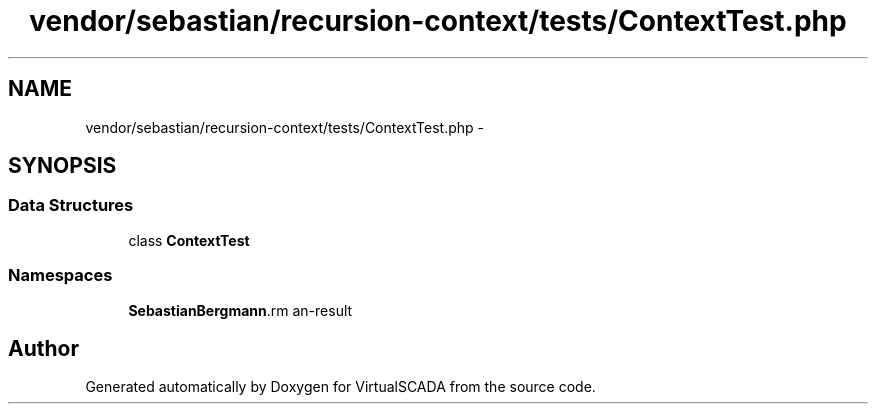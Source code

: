 .TH "vendor/sebastian/recursion-context/tests/ContextTest.php" 3 "Tue Apr 14 2015" "Version 1.0" "VirtualSCADA" \" -*- nroff -*-
.ad l
.nh
.SH NAME
vendor/sebastian/recursion-context/tests/ContextTest.php \- 
.SH SYNOPSIS
.br
.PP
.SS "Data Structures"

.in +1c
.ti -1c
.RI "class \fBContextTest\fP"
.br
.in -1c
.SS "Namespaces"

.in +1c
.ti -1c
.RI " \fBSebastianBergmann\\RecursionContext\fP"
.br
.in -1c
.SH "Author"
.PP 
Generated automatically by Doxygen for VirtualSCADA from the source code\&.

